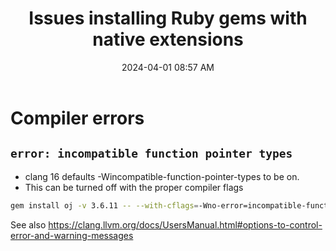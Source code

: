 :PROPERTIES:
:ID:       954527F4-D223-42BA-85F4-DF5875E0CD30
:END:
#+title: Issues installing Ruby gems with native extensions
#+date: 2024-04-01 08:57 AM
#+updated:  2024-04-01 09:56 AM
#+filetags: :ruby:

* Compiler errors
** ~error: incompatible function pointer types~
- clang 16 defaults -Wincompatible-function-pointer-types to be on.
- This can be turned off with the proper compiler flags

#+begin_src sh
  gem install oj -v 3.6.11 -- --with-cflags=-Wno-error=incompatible-function-pointer-types
#+end_src

See also https://clang.llvm.org/docs/UsersManual.html#options-to-control-error-and-warning-messages
